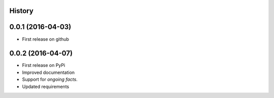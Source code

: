 .. :changelog:

History
-------

0.0.1 (2016-04-03)
---------------------
* First release on github

0.0.2 (2016-04-07)
------------------
* First release on PyPi
* Improved documentation
* Support for *ongoing facts*.
* Updated requirements
